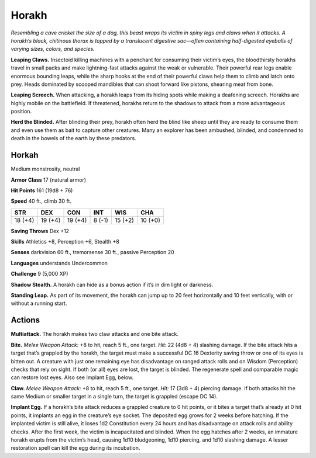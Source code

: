 
.. _tob:horakh:

Horakh
------

*Resembling a cave cricket the size of a dog, this beast wraps its
victim in spiny legs and claws when it attacks. A horakh’s black,
chitinous thorax is topped by a translucent digestive sac—often
containing half-digested eyeballs of varying sizes, colors, and species.*

**Leaping Claws.** Insectoid killing machines with a penchant
for consuming their victim’s eyes, the bloodthirsty horakhs
travel in small packs and make lightning-fast attacks against the
weak or vulnerable. Their powerful rear legs enable enormous
bounding leaps, while the sharp hooks at the end of their
powerful claws help them to climb and latch onto prey. Heads
dominated by scooped mandibles that can shoot forward like
pistons, shearing meat from bone.

**Leaping Screech.** When attacking, a horakh leaps from its
hiding spots while making a deafening screech. Horakhs are
highly mobile on the battlefield. If threatened, horakhs return to
the shadows to attack from a more advantageous position.

**Herd the Blinded.** After blinding their prey, horakh often
herd the blind like sheep until they are ready to consume them
and even use them as bait to capture other creatures. Many an
explorer has been ambushed, blinded, and condemned to death
in the bowels of the earth by these predators.

Horkah
~~~~~~

Medium monstrosity, neutral

**Armor Class** 17 (natural armor)

**Hit Points** 161 (19d8 + 76)

**Speed** 40 ft., climb 30 ft.

+-----------+-----------+-----------+-----------+-----------+-----------+
| STR       | DEX       | CON       | INT       | WIS       | CHA       |
+===========+===========+===========+===========+===========+===========+
| 18 (+4)   | 19 (+4)   | 19 (+4)   | 8 (-1)    | 15 (+2)   | 10 (+0)   |
+-----------+-----------+-----------+-----------+-----------+-----------+

**Saving Throws** Dex +12

**Skills** Athletics +8, Perception +6, Stealth +8

**Senses** darkvision 60 ft., tremorsense 30 ft., passive
Perception 20

**Languages** understands Undercommon

**Challenge** 9 (5,000 XP)

**Shadow Stealth.** A horakh can hide as a bonus
action if it’s in dim light or darkness.

**Standing Leap.** As part of its movement, the
horakh can jump up to 20 feet horizontally
and 10 feet vertically, with or without a
running start.

Actions
~~~~~~~

**Multiattack.** The horakh makes two
claw attacks and one bite attack.

**Bite.** *Melee Weapon Attack:* +8
to hit, reach 5 ft., one target. *Hit:*
22 (4d8 + 4) slashing damage. If
the bite attack hits a target that’s grappled by the horakh, the
target must make a successful DC 16 Dexterity saving throw or
one of its eyes is bitten out. A creature with just one remaining
eye has disadvantage on ranged attack rolls and on Wisdom
(Perception) checks that rely on sight. If both (or all) eyes are
lost, the target is blinded. The regenerate spell and comparable
magic can restore lost eyes. Also see Implant Egg, below.

**Claw.** *Melee Weapon Attack:* +8 to hit, reach 5 ft., one target.
*Hit:* 17 (3d8 + 4) piercing damage. If both attacks hit the
same Medium or smaller target in a single turn, the target is
grappled (escape DC 14).

**Implant Egg.** If a horakh’s bite attack reduces a grappled
creature to 0 hit points, or it bites a target that’s already at
0 hit points, it implants an egg in the creature’s eye socket.
The deposited egg grows for 2 weeks before hatching. If the
implanted victim is still alive, it loses 1d2 Constitution every 24
hours and has disadvantage on attack rolls and ability checks.
After the first week, the victim is incapacitated and blinded.
When the egg hatches after 2 weeks, an immature horakh
erupts from the victim’s head, causing 1d10 bludgeoning, 1d10
piercing, and 1d10 slashing damage. A lesser restoration spell
can kill the egg during its incubation.
